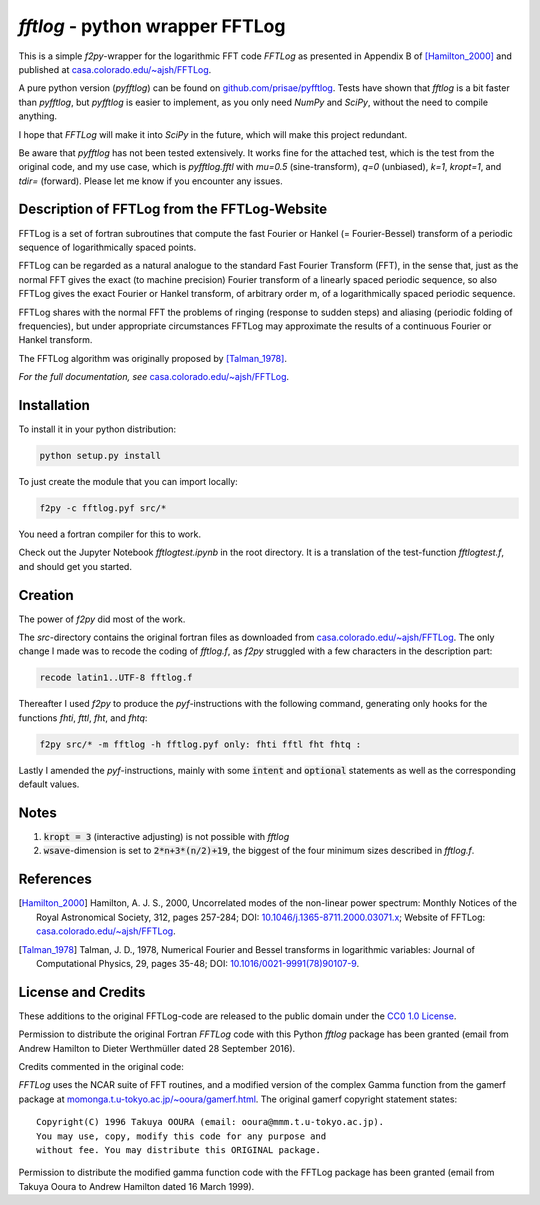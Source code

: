 `fftlog` - python wrapper FFTLog
================================

This is a simple `f2py`-wrapper for the logarithmic FFT code *FFTLog* as
presented in Appendix B of [Hamilton_2000]_ and published at
`casa.colorado.edu/~ajsh/FFTLog <http://casa.colorado.edu/~ajsh/FFTLog>`_.

A pure python version (`pyfftlog`) can be found on
`github.com/prisae/pyfftlog <https://github.com/prisae/pyfftlog>`_.
Tests have shown that `fftlog` is a bit faster than `pyfftlog`, but `pyfftlog`
is easier to implement, as you only need `NumPy` and `SciPy`, without the
need to compile anything.

I hope that `FFTLog` will make it into `SciPy` in the future, which will make
this project redundant.

Be aware that `pyfftlog` has not been tested extensively. It works fine
for the attached test, which is the test from the original code, and my use
case, which is `pyfftlog.fftl` with `mu=0.5` (sine-transform), `q=0`
(unbiased), `k=1`, `kropt=1`, and `tdir=` (forward). Please let me know if you
encounter any issues.


Description of FFTLog from the FFTLog-Website
---------------------------------------------

FFTLog is a set of fortran subroutines that compute the fast Fourier or Hankel
(= Fourier-Bessel) transform of a periodic sequence of logarithmically spaced
points.

FFTLog can be regarded as a natural analogue to the standard Fast Fourier
Transform (FFT), in the sense that, just as the normal FFT gives the exact (to
machine precision) Fourier transform of a linearly spaced periodic sequence, so
also FFTLog gives the exact Fourier or Hankel transform, of arbitrary order m,
of a logarithmically spaced periodic sequence.

FFTLog shares with the normal FFT the problems of ringing (response to sudden
steps) and aliasing (periodic folding of frequencies), but under appropriate
circumstances FFTLog may approximate the results of a continuous Fourier or
Hankel transform.

The FFTLog algorithm was originally proposed by [Talman_1978]_.

*For the full documentation, see*
`casa.colorado.edu/~ajsh/FFTLog <http://casa.colorado.edu/~ajsh/FFTLog>`_.


Installation
------------

To install it in your python distribution:

.. code:: bash

   python setup.py install


To just create the module that you can import locally:

.. code:: bash

   f2py -c fftlog.pyf src/*

You need a fortran compiler for this to work.

Check out the Jupyter Notebook `fftlogtest.ipynb` in the root directory. It is
a translation of the test-function `fftlogtest.f`, and should get you started.


Creation
--------

The power of `f2py` did most of the work.

The *src*-directory contains the original fortran files as downloaded from
`casa.colorado.edu/~ajsh/FFTLog <http://casa.colorado.edu/~ajsh/FFTLog>`_.  The
only change I made was to recode the coding of *fftlog.f*, as `f2py` struggled
with a few characters in the description part:

.. code:: bash

   recode latin1..UTF-8 fftlog.f

Thereafter I used `f2py` to produce the `pyf`-instructions with the following
command, generating only hooks for the functions `fhti`, `fttl`, `fht`, and
`fhtq`:

.. code:: bash

   f2py src/* -m fftlog -h fftlog.pyf only: fhti fftl fht fhtq :

Lastly I amended the `pyf`-instructions, mainly with some :code:`intent` and
:code:`optional` statements as well as the corresponding default values.


Notes
-----
1. :code:`kropt = 3` (interactive adjusting) is not possible with `fftlog`
2. :code:`wsave`-dimension is set to :code:`2*n+3*(n/2)+19`, the biggest of the
   four minimum sizes described in `fftlog.f`.


References
----------

.. [Hamilton_2000] Hamilton, A. J. S., 2000, Uncorrelated modes of the
    non-linear power spectrum: Monthly Notices of the Royal Astronomical
    Society, 312, pages 257-284; DOI: `10.1046/j.1365-8711.2000.03071.x
    <http://dx.doi.org/10.1046/j.1365-8711.2000.03071.x>`_; Website of FFTLog:
    `casa.colorado.edu/~ajsh/FFTLog <http://casa.colorado.edu/~ajsh/FFTLog>`_.

.. [Talman_1978] Talman, J. D., 1978, Numerical Fourier and Bessel transforms
    in logarithmic variables: Journal of Computational Physics, 29, pages
    35-48; DOI: `10.1016/0021-9991(78)90107-9
    <http://dx.doi.org/10.1016/0021-9991(78)90107-9>`_.


License and Credits
-------------------

These additions to the original FFTLog-code are released to the public domain
under the `CC0 1.0 License
<http://creativecommons.org/publicdomain/zero/1.0>`_.

Permission to distribute the original Fortran `FFTLog` code with this Python
`fftlog` package has been granted (email from Andrew Hamilton to Dieter
Werthmüller dated 28 September 2016).

Credits commented in the original code:

`FFTLog` uses the NCAR suite of FFT routines, and a modified version of the
complex Gamma function from the gamerf package at
`momonga.t.u-tokyo.ac.jp/~ooura/gamerf.html
<http://momonga.t.u-tokyo.ac.jp/~ooura/gamerf.html>`_.
The original gamerf copyright statement states::

   Copyright(C) 1996 Takuya OOURA (email: ooura@mmm.t.u-tokyo.ac.jp).
   You may use, copy, modify this code for any purpose and
   without fee. You may distribute this ORIGINAL package.

Permission to distribute the modified gamma function code with the FFTLog
package has been granted (email from Takuya Ooura to Andrew Hamilton dated 16
March 1999).
